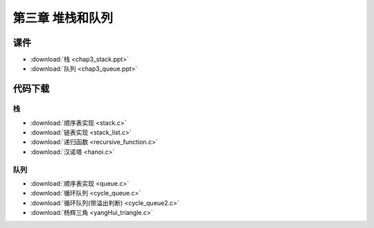 *****************
第三章 堆栈和队列
*****************

课件
====

* :download:`栈 <chap3_stack.ppt>`
* :download:`队列 <chap3_queue.ppt>`

代码下载
========

栈
--

* :download:`顺序表实现 <stack.c>`
* :download:`链表实现 <stack_list.c>`
* :download:`递归函数 <recursive_function.c>`
* :download:`汉诺塔 <hanoi.c>`

队列
----

* :download:`顺序表实现 <queue.c>`
* :download:`循环队列 <cycle_queue.c>`
* :download:`循环队列(带溢出判断) <cycle_queue2.c>`
* :download:`杨辉三角 <yangHui_triangle.c>`
